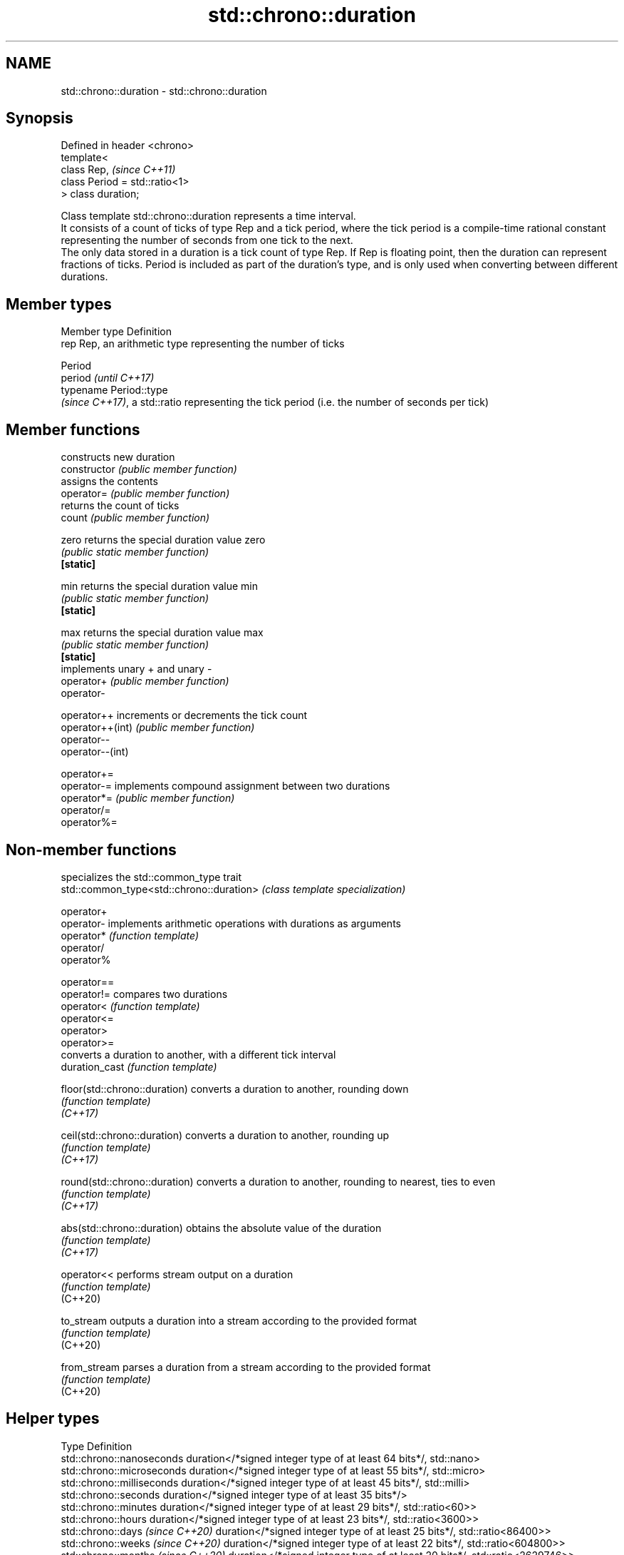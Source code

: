 .TH std::chrono::duration 3 "2020.03.24" "http://cppreference.com" "C++ Standard Libary"
.SH NAME
std::chrono::duration \- std::chrono::duration

.SH Synopsis

  Defined in header <chrono>
  template<
  class Rep,                     \fI(since C++11)\fP
  class Period = std::ratio<1>
  > class duration;

  Class template std::chrono::duration represents a time interval.
  It consists of a count of ticks of type Rep and a tick period, where the tick period is a compile-time rational constant representing the number of seconds from one tick to the next.
  The only data stored in a duration is a tick count of type Rep. If Rep is floating point, then the duration can represent fractions of ticks. Period is included as part of the duration's type, and is only used when converting between different durations.

.SH Member types


  Member type Definition
  rep         Rep, an arithmetic type representing the number of ticks

              Period
  period      \fI(until C++17)\fP
              typename Period::type
              \fI(since C++17)\fP, a std::ratio representing the tick period (i.e. the number of seconds per tick)


.SH Member functions


                  constructs new duration
  constructor     \fI(public member function)\fP
                  assigns the contents
  operator=       \fI(public member function)\fP
                  returns the count of ticks
  count           \fI(public member function)\fP

  zero            returns the special duration value zero
                  \fI(public static member function)\fP
  \fB[static]\fP

  min             returns the special duration value min
                  \fI(public static member function)\fP
  \fB[static]\fP

  max             returns the special duration value max
                  \fI(public static member function)\fP
  \fB[static]\fP
                  implements unary + and unary -
  operator+       \fI(public member function)\fP
  operator-

  operator++      increments or decrements the tick count
  operator++(int) \fI(public member function)\fP
  operator--
  operator--(int)

  operator+=
  operator-=      implements compound assignment between two durations
  operator*=      \fI(public member function)\fP
  operator/=
  operator%=


.SH Non-member functions


                                          specializes the std::common_type trait
  std::common_type<std::chrono::duration> \fI(class template specialization)\fP

  operator+
  operator-                               implements arithmetic operations with durations as arguments
  operator*                               \fI(function template)\fP
  operator/
  operator%

  operator==
  operator!=                              compares two durations
  operator<                               \fI(function template)\fP
  operator<=
  operator>
  operator>=
                                          converts a duration to another, with a different tick interval
  duration_cast                           \fI(function template)\fP

  floor(std::chrono::duration)            converts a duration to another, rounding down
                                          \fI(function template)\fP
  \fI(C++17)\fP

  ceil(std::chrono::duration)             converts a duration to another, rounding up
                                          \fI(function template)\fP
  \fI(C++17)\fP

  round(std::chrono::duration)            converts a duration to another, rounding to nearest, ties to even
                                          \fI(function template)\fP
  \fI(C++17)\fP

  abs(std::chrono::duration)              obtains the absolute value of the duration
                                          \fI(function template)\fP
  \fI(C++17)\fP

  operator<<                              performs stream output on a duration
                                          \fI(function template)\fP
  (C++20)

  to_stream                               outputs a duration into a stream according to the provided format
                                          \fI(function template)\fP
  (C++20)

  from_stream                             parses a duration from a stream according to the provided format
                                          \fI(function template)\fP
  (C++20)


.SH Helper types


  Type                              Definition
  std::chrono::nanoseconds          duration</*signed integer type of at least 64 bits*/, std::nano>
  std::chrono::microseconds         duration</*signed integer type of at least 55 bits*/, std::micro>
  std::chrono::milliseconds         duration</*signed integer type of at least 45 bits*/, std::milli>
  std::chrono::seconds              duration</*signed integer type of at least 35 bits*/>
  std::chrono::minutes              duration</*signed integer type of at least 29 bits*/, std::ratio<60>>
  std::chrono::hours                duration</*signed integer type of at least 23 bits*/, std::ratio<3600>>
  std::chrono::days \fI(since C++20)\fP   duration</*signed integer type of at least 25 bits*/, std::ratio<86400>>
  std::chrono::weeks \fI(since C++20)\fP  duration</*signed integer type of at least 22 bits*/, std::ratio<604800>>
  std::chrono::months \fI(since C++20)\fP duration</*signed integer type of at least 20 bits*/, std::ratio<2629746>>
  std::chrono::years \fI(since C++20)\fP  duration</*signed integer type of at least 17 bits*/, std::ratio<31556952>>

  Note: each of the predefined duration types up to hours covers a range of at least ±292 years.

  Each of the predefined duration types days, weeks, months and years covers a range of at least ±40000 years. years is equal to 365.2425 days (the average length of a Gregorian year). months is equal to 30.436875 days (exactly 1/12 of years).\fI(since C++20)\fP


.SH Helper classes


                          indicates that a duration is convertible to duration with different tick period
  treat_as_floating_point \fI(class template)\fP
                          constructs zero, min, and max values of a tick count of given type
  duration_values         \fI(class template)\fP


.SH Literals


  Defined in inline namespace std::literals::chrono_literals

  operator""h   A std::chrono::duration literal representing hours
                \fI(function)\fP
  \fI(C++14)\fP

  operator""min A std::chrono::duration literal representing minutes
                \fI(function)\fP
  \fI(C++14)\fP

  operator""s   A std::chrono::duration literal representing seconds
                \fI(function)\fP
  \fI(C++14)\fP

  operator""ms  A std::chrono::duration literal representing milliseconds
                \fI(function)\fP
  \fI(C++14)\fP

  operator""us  A std::chrono::duration literal representing microseconds
                \fI(function)\fP
  \fI(C++14)\fP

  operator""ns  A std::chrono::duration literal representing nanoseconds
                \fI(function)\fP
  \fI(C++14)\fP


  Note: the literal suffixes d and y do not refer to days and years but to day and year, respectively. \fI(since C++20)\fP


.SH Example

  This example shows how to define several custom duration types and convert between types:
  
// Run this code

    #include <iostream>
    #include <chrono>

    constexpr auto year = 31556952ll; // seconds in average Gregorian year

    int main()
    {
        using shakes = std::chrono::duration<int, std::ratio<1, 100000000>>;
        using jiffies = std::chrono::duration<int, std::centi>;
        using microfortnights = std::chrono::duration<float, std::ratio<14*24*60*60, 1000000>>;
        using nanocenturies = std::chrono::duration<float, std::ratio<100*year, 1000000000>>;

        std::chrono::seconds sec(1);

        std::cout << "1 second is:\\n";

        // integer scale conversion with no precision loss: no cast
        std::cout << std::chrono::microseconds(sec).count() << " microseconds\\n"
                  << shakes(sec).count() << " shakes\\n"
                  << jiffies(sec).count() << " jiffies\\n";

        // integer scale conversion with precision loss: requires a cast
        std::cout << std::chrono::duration_cast<std::chrono::minutes>(sec).count()
                  << " minutes\\n";

        // floating-point scale conversion: no cast
        std::cout << microfortnights(sec).count() << " microfortnights\\n"
                  << nanocenturies(sec).count() << " nanocenturies\\n";
    }

.SH Output:

    1 second is:
    1000000 microseconds
    100000000 shakes
    100 jiffies
    0 minutes
    0.82672 microfortnights
    0.316887 nanocenturies




